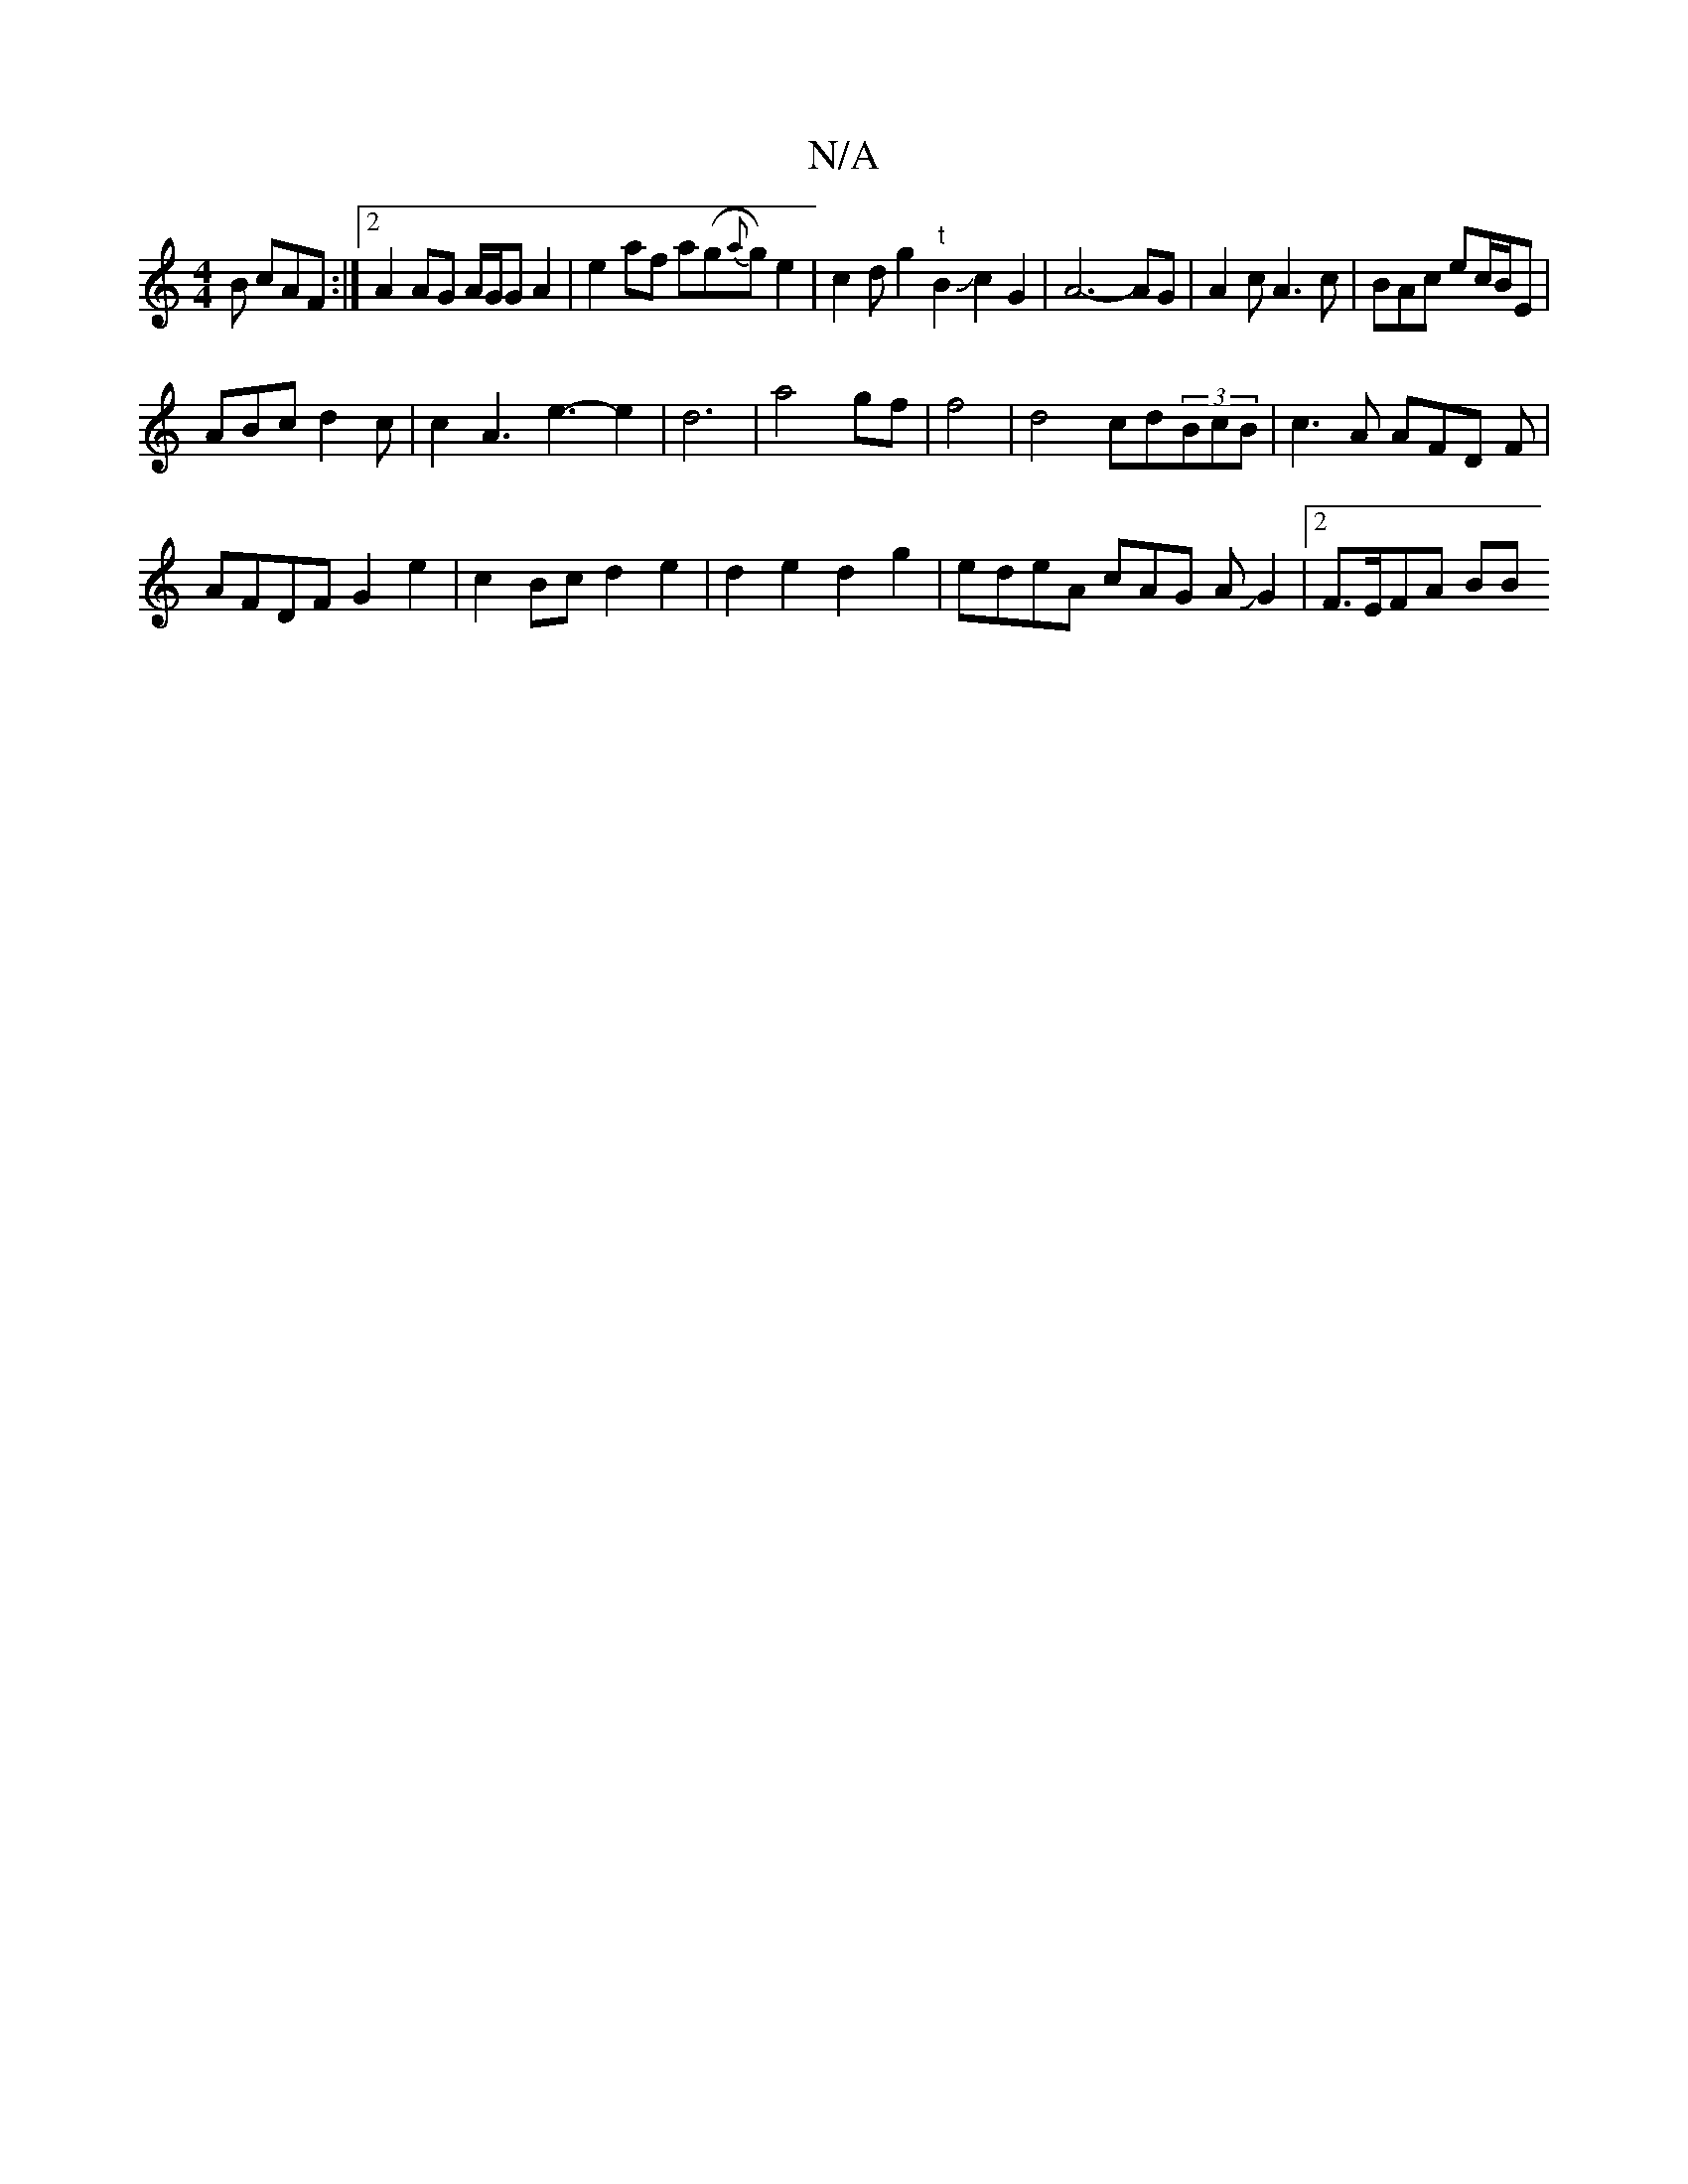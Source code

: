 X:1
T:N/A
M:4/4
R:N/A
K:Cmajor
2B cAF:|2 A2AG A/G/G A2|e2 af a(g{a}g)e2|c2dg2"t"B2 Jc2G2|A6-AG|A2c A3c|BAc ec/B/E |
ABc d2 c | c2A3e3- e2|d6|a4gf|f4| d4 cd(3BcB|c3A AFD F|
AFDF G2e2|c2Bc d2 e2|d2 e2 d2 g2|e-deA cAG AJG2 |2 F>EFA BB